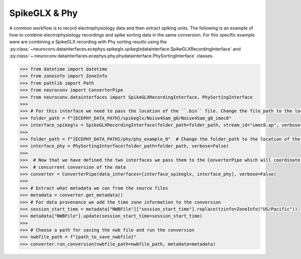 SpikeGLX & Phy
--------------

A common workflow is to record electrophysiology data and then extract spiking units. The following is an example of
how to combine electrophysiology recordings and spike sorting data in the same conversion. For this specific example
were are combining a SpikeGLX recording with Phy sorting results using the
:py:class:`~neuroconv.datainterfaces.ecephys.spikeglx.spikeglxdatainterface.SpikeGLXRecordingInterface` and
:py:class:`~.neuroconv.datainterfaces.ecephys.phy.phydatainterface.PhySortingInterface` classes.

.. code-block:: python

    >>> from datetime import datetime
    >>> from zoneinfo import ZoneInfo
    >>> from pathlib import Path
    >>> from neuroconv import ConverterPipe
    >>> from neuroconv.datainterfaces import SpikeGLXRecordingInterface, PhySortingInterface
    >>>
    >>> # For this interface we need to pass the location of the ``.bin`` file. Change the file_path to the location in your system
    >>> folder_path = f"{ECEPHY_DATA_PATH}/spikeglx/Noise4Sam_g0/Noise4Sam_g0_imec0"
    >>> interface_spikeglx = SpikeGLXRecordingInterface(folder_path=folder_path, stream_id="imec0.ap", verbose=False)
    >>>
    >>> folder_path = f"{ECEPHY_DATA_PATH}/phy/phy_example_0"  # Change the folder_path to the location of the data in your system
    >>> interface_phy = PhySortingInterface(folder_path=folder_path, verbose=False)
    >>>
    >>>  # Now that we have defined the two interfaces we pass them to the ConverterPipe which will coordinate the
    >>>  # concurrent conversion of the data
    >>> converter = ConverterPipe(data_interfaces=[interface_spikeglx, interface_phy], verbose=False)
    >>>
    >>> # Extract what metadata we can from the source files
    >>> metadata = converter.get_metadata()
    >>> # For data provenance we add the time zone information to the conversion
    >>> session_start_time = metadata["NWBFile"]["session_start_time"].replace(tzinfo=ZoneInfo("US/Pacific"))
    >>> metadata["NWBFile"].update(session_start_time=session_start_time)
    >>>
    >>> # Choose a path for saving the nwb file and run the conversion
    >>> nwbfile_path = f"{path_to_save_nwbfile}"
    >>> converter.run_conversion(nwbfile_path=nwbfile_path, metadata=metadata)
